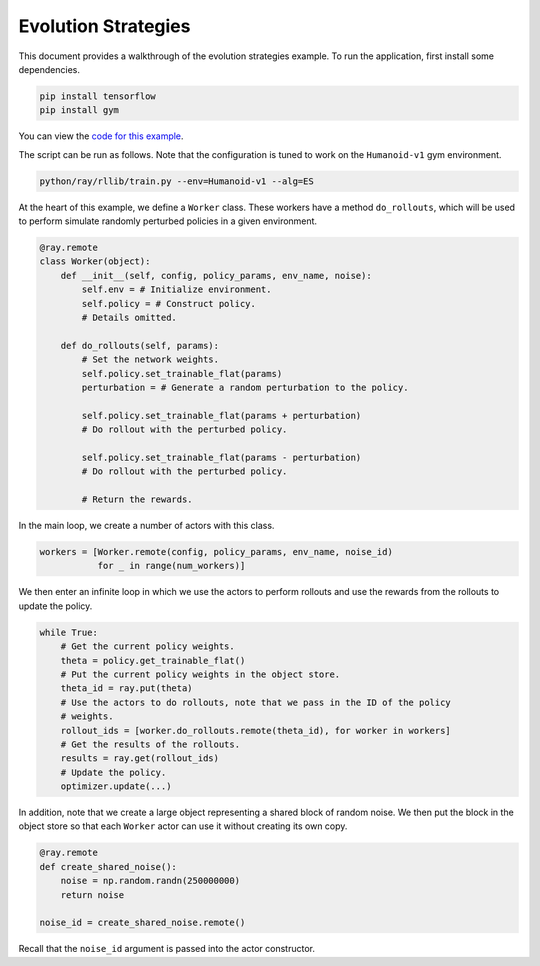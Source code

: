Evolution Strategies
====================

This document provides a walkthrough of the evolution strategies example.
To run the application, first install some dependencies.

.. code-block:: bash

  pip install tensorflow
  pip install gym

You can view the `code for this example`_.

.. _`code for this example`: https://github.com/ray-project/ray/tree/master/python/ray/rllib/es

The script can be run as follows. Note that the configuration is tuned to work
on the ``Humanoid-v1`` gym environment.

.. code-block:: bash

  python/ray/rllib/train.py --env=Humanoid-v1 --alg=ES

At the heart of this example, we define a ``Worker`` class. These workers have
a method ``do_rollouts``, which will be used to perform simulate randomly
perturbed policies in a given environment.

.. code-block:: python

  @ray.remote
  class Worker(object):
      def __init__(self, config, policy_params, env_name, noise):
          self.env = # Initialize environment.
          self.policy = # Construct policy.
          # Details omitted.

      def do_rollouts(self, params):
          # Set the network weights.
          self.policy.set_trainable_flat(params)
          perturbation = # Generate a random perturbation to the policy.

          self.policy.set_trainable_flat(params + perturbation)
          # Do rollout with the perturbed policy.

          self.policy.set_trainable_flat(params - perturbation)
          # Do rollout with the perturbed policy.

          # Return the rewards.

In the main loop, we create a number of actors with this class.

.. code-block:: python

  workers = [Worker.remote(config, policy_params, env_name, noise_id)
             for _ in range(num_workers)]

We then enter an infinite loop in which we use the actors to perform rollouts
and use the rewards from the rollouts to update the policy.

.. code-block:: python

  while True:
      # Get the current policy weights.
      theta = policy.get_trainable_flat()
      # Put the current policy weights in the object store.
      theta_id = ray.put(theta)
      # Use the actors to do rollouts, note that we pass in the ID of the policy
      # weights.
      rollout_ids = [worker.do_rollouts.remote(theta_id), for worker in workers]
      # Get the results of the rollouts.
      results = ray.get(rollout_ids)
      # Update the policy.
      optimizer.update(...)

In addition, note that we create a large object representing a shared block of
random noise. We then put the block in the object store so that each ``Worker``
actor can use it without creating its own copy.

.. code-block:: python

  @ray.remote
  def create_shared_noise():
      noise = np.random.randn(250000000)
      return noise

  noise_id = create_shared_noise.remote()

Recall that the ``noise_id`` argument is passed into the actor constructor.
